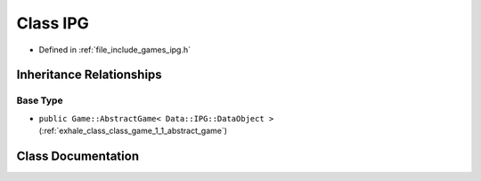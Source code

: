 .. _exhale_class_class_game_1_1_i_p_g:

Class IPG
=========

- Defined in :ref:`file_include_games_ipg.h`


Inheritance Relationships
-------------------------

Base Type
*********

- ``public Game::AbstractGame< Data::IPG::DataObject >`` (:ref:`exhale_class_class_game_1_1_abstract_game`)


Class Documentation
-------------------


.. doxygenclass:: Game::IPG
   :members:
   :protected-members:
   :undoc-members: